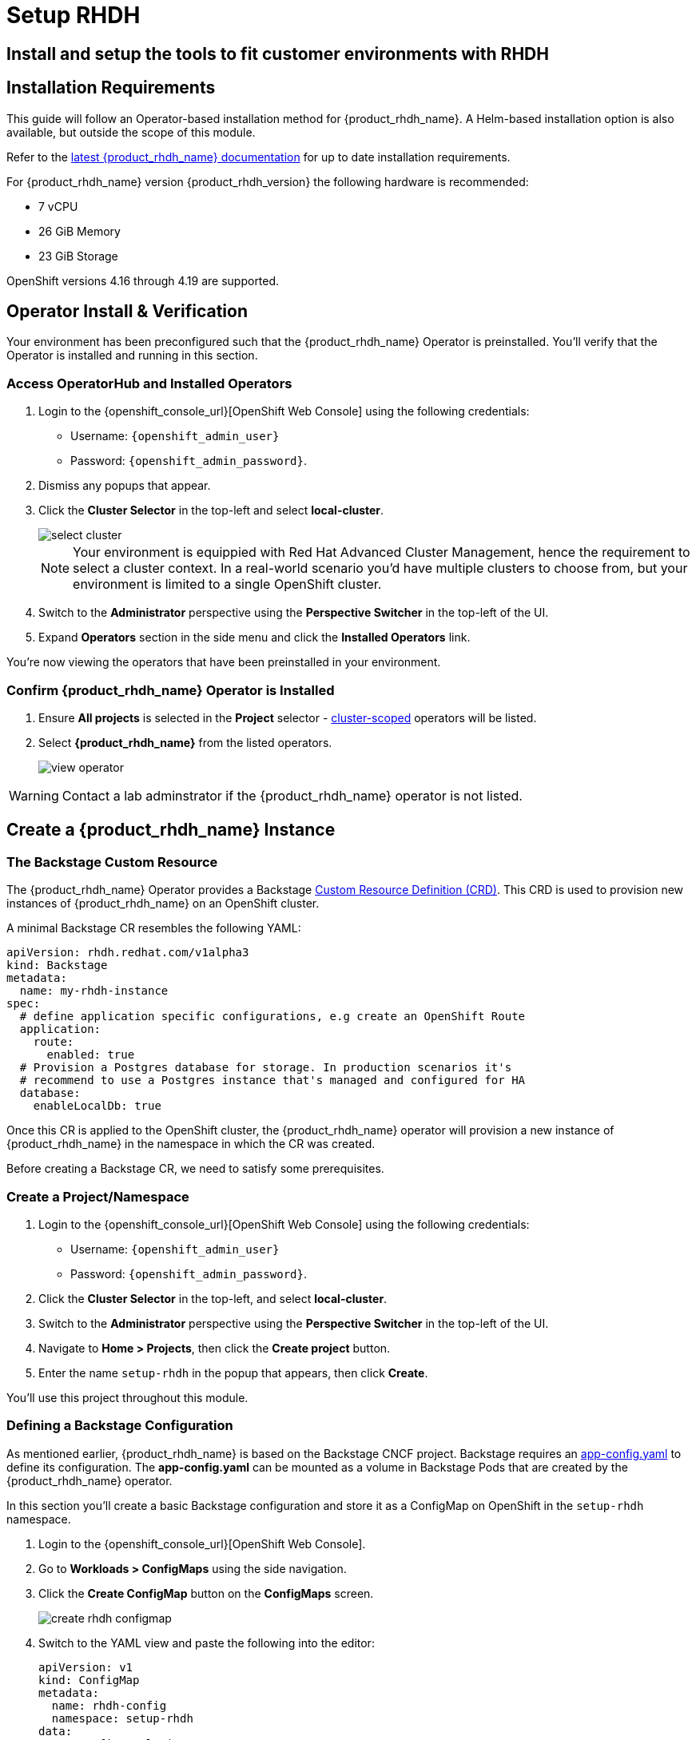 :rhdh_project: setup-rhdh
:rhdh_instance: rhdh
:rhdh_cm_name: rhdh-config

= Setup RHDH

== Install and setup the tools to fit customer environments with RHDH

// TODO: Add content for RHDH installation and setup

== Installation Requirements

This guide will follow an Operator-based installation method for {product_rhdh_name}. A Helm-based installation option is also available, but outside the scope of this module.

Refer to the https://docs.redhat.com/en/documentation/red_hat_developer_hub/[latest {product_rhdh_name} documentation] for up to date installation requirements.

For {product_rhdh_name} version {product_rhdh_version} the following hardware is recommended:

* 7 vCPU
* 26 GiB Memory
* 23 GiB Storage

OpenShift versions 4.16 through 4.19 are supported.

== Operator Install & Verification

Your environment has been preconfigured such that the {product_rhdh_name} Operator is preinstalled. You'll verify that the Operator is installed and running in this section.

=== Access OperatorHub and Installed Operators

. Login to the {openshift_console_url}[OpenShift Web Console] using the following credentials:
    * Username: `{openshift_admin_user}`
    * Password: `{openshift_admin_password}`.
. Dismiss any popups that appear.
. Click the *Cluster Selector* in the top-left and select *local-cluster*.
+
image::setup-rhdh/select-cluster.png[]
+
[NOTE]
====
Your environment is equippied with Red Hat Advanced Cluster Management, hence the requirement to select a cluster context. In a real-world scenario you'd have multiple clusters to choose from, but your environment is limited to a single OpenShift cluster.
====
. Switch to the *Administrator* perspective using the *Perspective Switcher* in the top-left of the UI.
. Expand *Operators* section in the side menu and click the *Installed Operators* link.

You're now viewing the operators that have been preinstalled in your environment.

=== Confirm {product_rhdh_name} Operator is Installed

. Ensure *All projects* is selected in the *Project* selector - https://sdk.operatorframework.io/docs/building-operators/golang/operator-scope/[cluster-scoped] operators will be listed.
. Select *{product_rhdh_name}* from the listed operators.
+
image::setup-rhdh/view-operator.png[]

[WARNING]
====
Contact a lab adminstrator if the {product_rhdh_name} operator is not listed.
====

== Create a {product_rhdh_name} Instance

=== The Backstage Custom Resource

The {product_rhdh_name} Operator provides a Backstage https://kubernetes.io/docs/concepts/extend-kubernetes/api-extension/custom-resources/[Custom Resource Definition (CRD)]. This CRD is used to provision new instances of {product_rhdh_name} on an OpenShift cluster.

A minimal Backstage CR resembles the following YAML:

```yaml
apiVersion: rhdh.redhat.com/v1alpha3
kind: Backstage
metadata:
  name: my-rhdh-instance
spec:
  # define application specific configurations, e.g create an OpenShift Route
  application:
    route:
      enabled: true
  # Provision a Postgres database for storage. In production scenarios it's
  # recommend to use a Postgres instance that's managed and configured for HA
  database:
    enableLocalDb: true
```

Once this CR is applied to the OpenShift cluster, the {product_rhdh_name} operator will provision a new instance of {product_rhdh_name} in the namespace in which the CR was created.

Before creating a Backstage CR, we need to satisfy some prerequisites.

=== Create a Project/Namespace

. Login to the {openshift_console_url}[OpenShift Web Console] using the following credentials:
    * Username: `{openshift_admin_user}`
    * Password: `{openshift_admin_password}`.
. Click the *Cluster Selector* in the top-left, and select *local-cluster*.
. Switch to the *Administrator* perspective using the *Perspective Switcher* in the top-left of the UI.
. Navigate to *Home > Projects*, then click the *Create project* button.  
. Enter the name `{rhdh_project}` in the popup that appears, then click *Create*.

You'll use this project throughout this module.

=== Defining a Backstage Configuration

As mentioned earlier, {product_rhdh_name} is based on the Backstage CNCF project. Backstage requires an https://backstage.io/docs/conf/[app-config.yaml] to define its configuration. The *app-config.yaml* can be mounted as a volume in Backstage Pods that are created by the {product_rhdh_name} operator.

In this section you'll create a basic Backstage configuration and store it as a ConfigMap on OpenShift in the `{rhdh_project}` namespace.

. Login to the {openshift_console_url}[OpenShift Web Console].
. Go to *Workloads > ConfigMaps* using the side navigation.
. Click the *Create ConfigMap* button on the *ConfigMaps* screen.
+
image::setup-rhdh/create-rhdh-configmap.png[]
. Switch to the YAML view and paste the following into the editor:
+
[source,yaml,subs=attributes+]
----
apiVersion: v1
kind: ConfigMap
metadata:
  name: {rhdh_cm_name}
  namespace: {rhdh_project}
data:
  app-config.yaml: |
    app:
      title: Red Hat Developer Hub
      baseUrl: https://{rhdh_instance}-backstage-{rhdh_project}.{cluster_apps_domain}

    # Enable guest sign in without user validation. This configuration
    # is unsafe - only use it for testing when Developer Hub is not
    # connected to upstream sources of data!
    auth:
      providers:
        guest:
          dangerouslyAllowOutsideDevelopment: true
    backend:
      baseUrl: https://{rhdh_instance}-backstage-{rhdh_project}.{cluster_apps_domain}
      cors: 
        origin: https://{rhdh_instance}-backstage-{rhdh_project}.{cluster_apps_domain}
----
. Click *Create* to create the ConfigMap containing your *app-config.yaml*.

[NOTE]
====
The URL referenced in the ConfigMap is determined by combining the Backstage CR name with "backstage" and the namespace name. For example, your namespace is `{rhdh_project}` and the Backstage CR will be named `{rhdh_instance}`, this the URL is https://{rhdh_instance}-backstage-{rhdh_project}.{cluster_apps_domain}.
====

=== Deploy a {product_rhdh_name} Instance

. Click the plus (`+`) icon in the top-right corner of the OpenShift Web Console, then select the *Import YAML* option.
. Paste the following YAML into the editor:
+
[source,yaml,subs=attributes+]
----
apiVersion: rhdh.redhat.com/v1alpha3
kind: Backstage
metadata:
  name: {rhdh_instance}
  namespace: {rhdh_project}
spec:
  application:
    appConfig:
      mountPath: /opt/app-root/src
      # This mounts the ConfigMap you created earlier
      configMaps:
        - name: {rhdh_cm_name}
    route:
      enabled: true
  database:
    enableLocalDb: true
----
. Click *Create*. You will be redirected to a screen showing your new Backstage CR.
+
image::setup-rhdh/backstage-cr.png[]

This Backstage CR will be detected by the {product_rhdh_name} operator. The operator will deploy Postgres and Backstage Pods in the `{rhdh_project}` namespace. Verify the Pods status by visiting *Workloads > Pods* and checking that both Pods are marked as running and ready.

image::setup-rhdh/backstage-pods.png[]

=== Visit your {product_rhdh_name} Instance

You can access your instance of {product_rhdh_name} using a Route that was created by the operator.

. Select *Networking > Routes* in the side menu of the OpenShift Web Console.
. Ensure that the *{rhdh_project}* project is selected in the project selector.
. Click the URL in the *Location* column on the *Routes* page. The {product_rhdh_name} sign-in page will appear.
. Select the *Guest* sign-in option. You'll automatically be logged in as a *Guest* user.

Nice work! You deployed an instance of {product_rhdh_name} with a minimal *app-config.yaml*.

image::setup-rhdh/rhdh-homepage.png[]